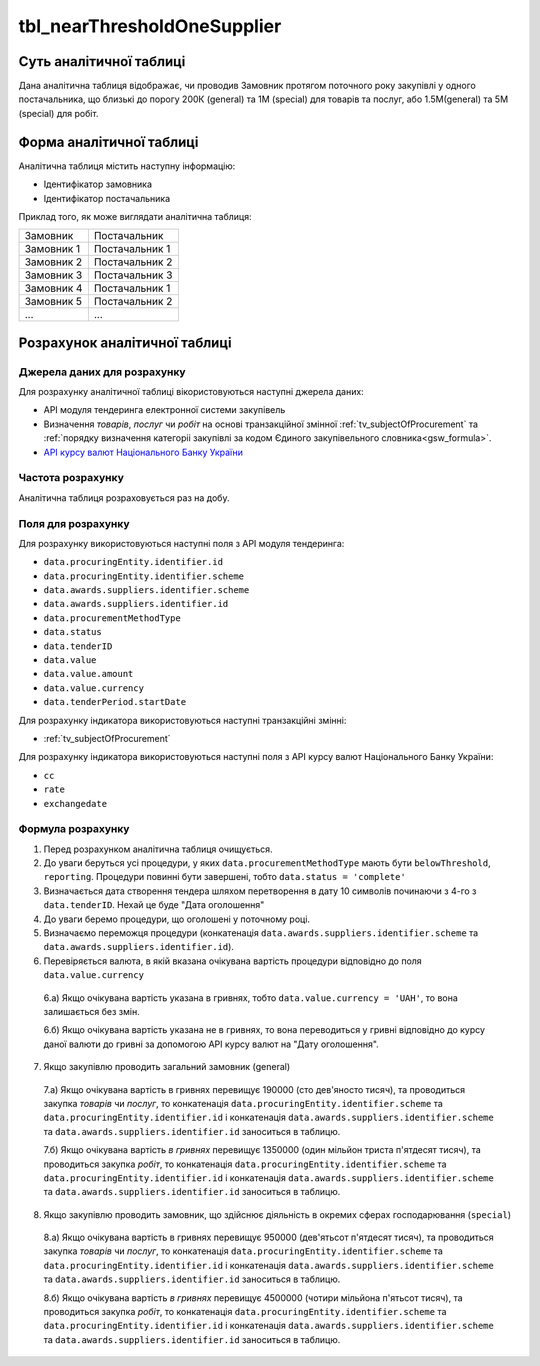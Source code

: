 ﻿.. _tbl_nearThresholdOneSupplier:

============================
tbl_nearThresholdOneSupplier
============================

************************
Суть аналітичної таблиці
************************

Дана аналітична таблиця відображає, чи проводив Замовник протягом поточного року закупівлі у одного постачальника, що близькі до порогу 200К (general) та 1М (special) для товарів та послуг, або 1.5М(general) та 5М (special) для робіт.

*************************
Форма аналітичної таблиці
*************************

Аналітична таблиця містить наступну інформацію:

- Ідентифікатор замовника

- Ідентифікатор постачальника

Приклад того, як може виглядати аналітична таблиця:

========== ==============
Замовник   Постачальник
---------- --------------
Замовник 1 Постачальник 1
Замовник 2 Постачальник 2
Замовник 3 Постачальник 3
Замовник 4 Постачальник 1
Замовник 5 Постачальник 2
...        ...
========== ==============

******************************
Розрахунок аналітичної таблиці
******************************

Джерела даних для розрахунку
============================

Для розрахунку аналітичної таблиці вікористовуються наступні джерела даних:

- API модуля тендеринга електронної системи закупівель

- Визначення *товарів*, *послуг* чи *робіт* на основі транзакційної змінної :ref:`tv_subjectOfProcurement` та :ref:`порядку визначення категоріі закупівлі за кодом Єдиного закупівельного словника<gsw_formula>`.

- `API курсу валют Національного Банку України <https://bank.gov.ua/control/uk/publish/article?art_id=38441973#exchange>`_


Частота розрахунку
==================

Аналітична таблиця розраховується раз на добу.

Поля для розрахунку
===================

Для розрахунку використовуються наступні поля з API модуля тендеринга:

- ``data.procuringEntity.identifier.id``

- ``data.procuringEntity.identifier.scheme``

- ``data.awards.suppliers.identifier.scheme``

- ``data.awards.suppliers.identifier.id``

- ``data.procurementMethodType``

- ``data.status``

- ``data.tenderID``

- ``data.value``

- ``data.value.amount``

- ``data.value.currency``

- ``data.tenderPeriod.startDate``

Для розрахунку індикатора використовуються наступні транзакційні змінні:

- :ref:`tv_subjectOfProcurement`

Для розрахунку індикатора використовуються наступні поля з API курсу валют Національного Банку України:

- ``cc``

- ``rate``

- ``exchangedate``

Формула розрахунку
==================

1. Перед розрахунком аналітична таблиця очищується.

2. До уваги беруться усі процедури, у яких ``data.procurementMethodType`` мають бути ``belowThreshold``, ``reporting``. Процедури повинні бути завершені, тобто ``data.status = 'complete'``

3. Визначається дата створення тендера шляхом перетворення в дату 10 символів починаючи з 4-го з ``data.tenderID``. Нехай це буде "Дата оголошення"

4. До уваги беремо процедури, що оголошені у поточному році.

5. Визначаємо переможця процедури (конкатенація ``data.awards.suppliers.identifier.scheme`` та ``data.awards.suppliers.identifier.id``).

6. Перевіряється валюта, в якій вказана очікувана вартість процедури відповідно до поля ``data.value.currency``

  6.а) Якщо очікувана вартість указана в гривнях, тобто ``data.value.currency = 'UAH'``, то вона залишається без змін.

  6.б) Якщо очікувана вартість указана не в гривнях, то вона переводиться у гривні відповідно до курсу даної валюти до гривні за допомогою API курсу валют на "Дату оголошення".

7. Якщо закупівлю проводить загальний замовник (general)

  7.а) Якщо очікувана вартість в гривнях перевищує 190000 (сто дев'яносто тисяч), та проводиться закупка *товарів* чи *послуг*, то  конкатенація ``data.procuringEntity.identifier.scheme`` та ``data.procuringEntity.identifier.id`` і конкатенація ``data.awards.suppliers.identifier.scheme`` та ``data.awards.suppliers.identifier.id`` заноситься в таблицю.
  
  7.б) Якщо очікувана вартість *в гривнях* перевищує 1350000 (один мільйон триста п'ятдесят тисяч), та проводиться закупка *робіт*, то  конкатенація ``data.procuringEntity.identifier.scheme`` та ``data.procuringEntity.identifier.id`` і конкатенація ``data.awards.suppliers.identifier.scheme`` та ``data.awards.suppliers.identifier.id`` заноситься в таблицю.
  
8. Якщо закупівлю проводить замовник, що здійснює діяльність в окремих сферах господарювання (``special``)

  8.а) Якщо очікувана вартість в гривнях перевищує 950000 (дев'ятьсот п'ятдесят тисяч), та проводиться закупка *товарів* чи *послуг*, то  конкатенація ``data.procuringEntity.identifier.scheme`` та ``data.procuringEntity.identifier.id`` і конкатенація ``data.awards.suppliers.identifier.scheme`` та ``data.awards.suppliers.identifier.id`` заноситься в таблицю.
  
  8.б) Якщо очікувана вартість *в гривнях* перевищує 4500000 (чотири мільйона п'ятьсот тисяч), та проводиться закупка *робіт*, то  конкатенація ``data.procuringEntity.identifier.scheme`` та ``data.procuringEntity.identifier.id`` і конкатенація ``data.awards.suppliers.identifier.scheme`` та ``data.awards.suppliers.identifier.id`` заноситься в таблицю.
  
